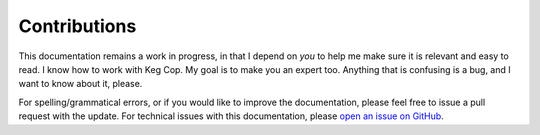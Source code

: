 .. _contributions:

Contributions
###################

This documentation remains a work in progress, in that I depend on *you* to help me make sure it is relevant and easy to read.  I know how to work with Keg Cop.  My goal is to make you an expert too.  Anything that is confusing is a bug, and I want to know about it, please.

For spelling/grammatical errors, or if you would like to improve the documentation, please feel free to issue a pull request with the update.  For technical issues with this documentation, please  `open an issue on GitHub`_.

.. _open an issue on GitHub: https://github.com/lbussy/keg-cop/issues
